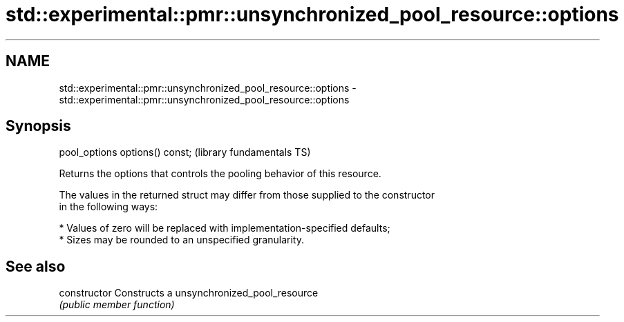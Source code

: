 .TH std::experimental::pmr::unsynchronized_pool_resource::options 3 "2019.03.28" "http://cppreference.com" "C++ Standard Libary"
.SH NAME
std::experimental::pmr::unsynchronized_pool_resource::options \- std::experimental::pmr::unsynchronized_pool_resource::options

.SH Synopsis
   pool_options options() const;  (library fundamentals TS)

   Returns the options that controls the pooling behavior of this resource.

   The values in the returned struct may differ from those supplied to the constructor
   in the following ways:

     * Values of zero will be replaced with implementation-specified defaults;
     * Sizes may be rounded to an unspecified granularity.

.SH See also

   constructor   Constructs a unsynchronized_pool_resource
                 \fI(public member function)\fP 
